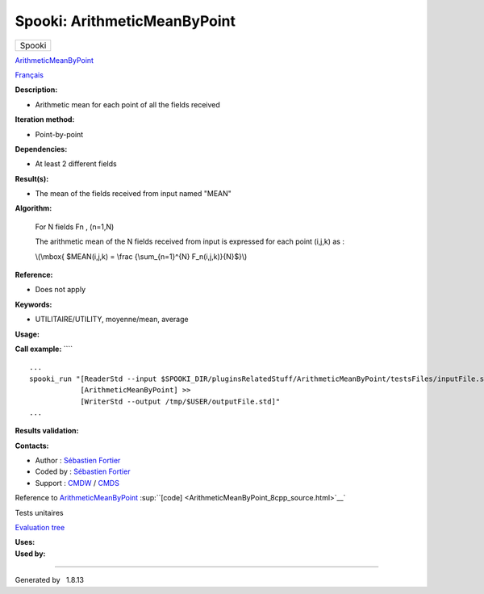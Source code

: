 =============================
Spooki: ArithmeticMeanByPoint
=============================

.. raw:: html

   <div id="top">

.. raw:: html

   <div id="titlearea">

+--------------------------------------------------------------------------+
| .. raw:: html                                                            |
|                                                                          |
|    <div id="projectname">                                                |
|                                                                          |
| Spooki                                                                   |
|                                                                          |
| .. raw:: html                                                            |
|                                                                          |
|    </div>                                                                |
+--------------------------------------------------------------------------+

.. raw:: html

   </div>

.. raw:: html

   <div id="main-nav">

.. raw:: html

   </div>

.. raw:: html

   <div id="MSearchSelectWindow"
   onmouseover="return searchBox.OnSearchSelectShow()"
   onmouseout="return searchBox.OnSearchSelectHide()"
   onkeydown="return searchBox.OnSearchSelectKey(event)">

.. raw:: html

   </div>

.. raw:: html

   <div id="MSearchResultsWindow">

.. raw:: html

   </div>

.. raw:: html

   </div>

.. raw:: html

   <div class="header">

.. raw:: html

   <div class="headertitle">

.. raw:: html

   <div class="title">

`ArithmeticMeanByPoint <classArithmeticMeanByPoint.html>`__

.. raw:: html

   </div>

.. raw:: html

   </div>

.. raw:: html

   </div>

.. raw:: html

   <div class="contents">

.. raw:: html

   <div class="textblock">

`Français <../../spooki_french_doc/html/pluginArithmeticMeanByPoint.html>`__

**Description:**

-  Arithmetic mean for each point of all the fields received

**Iteration method:**

-  Point-by-point

**Dependencies:**

-  At least 2 different fields

**Result(s):**

-  The mean of the fields received from input named "MEAN"

**Algorithm:**

    For N fields Fn , (n=1,N)

    The arithmetic mean of the N fields received from input is expressed
    for each point (i,j,k) as :

    \\(\\mbox{ $MEAN(i,j,k) = \\frac {\\sum\_{n=1}^{N}
    F\_n(i,j,k)}{N}$}\\)

**Reference:**

-  Does not apply

**Keywords:**

-  UTILITAIRE/UTILITY, moyenne/mean, average

**Usage:**

**Call example:** ````

::

        ...
        spooki_run "[ReaderStd --input $SPOOKI_DIR/pluginsRelatedStuff/ArithmeticMeanByPoint/testsFiles/inputFile.std] >>
                    [ArithmeticMeanByPoint] >>
                    [WriterStd --output /tmp/$USER/outputFile.std]"
        ...

**Results validation:**

**Contacts:**

-  Author : `Sébastien
   Fortier <https://wiki.cmc.ec.gc.ca/wiki/User:Fortiers>`__
-  Coded by : `Sébastien
   Fortier <https://wiki.cmc.ec.gc.ca/wiki/User:Fortiers>`__
-  Support : `CMDW <https://wiki.cmc.ec.gc.ca/wiki/CMDW>`__ /
   `CMDS <https://wiki.cmc.ec.gc.ca/wiki/CMDS>`__

Reference to `ArithmeticMeanByPoint <classArithmeticMeanByPoint.html>`__
:sup:``[code] <ArithmeticMeanByPoint_8cpp_source.html>`__`

Tests unitaires

`Evaluation tree <ArithmeticMeanByPoint_graph.png>`__

| **Uses:**

| **Used by:**

.. raw:: html

   </div>

.. raw:: html

   </div>

--------------

Generated by  |doxygen| 1.8.13

.. |doxygen| image:: doxygen.png
   :class: footer
   :target: http://www.doxygen.org/index.html

